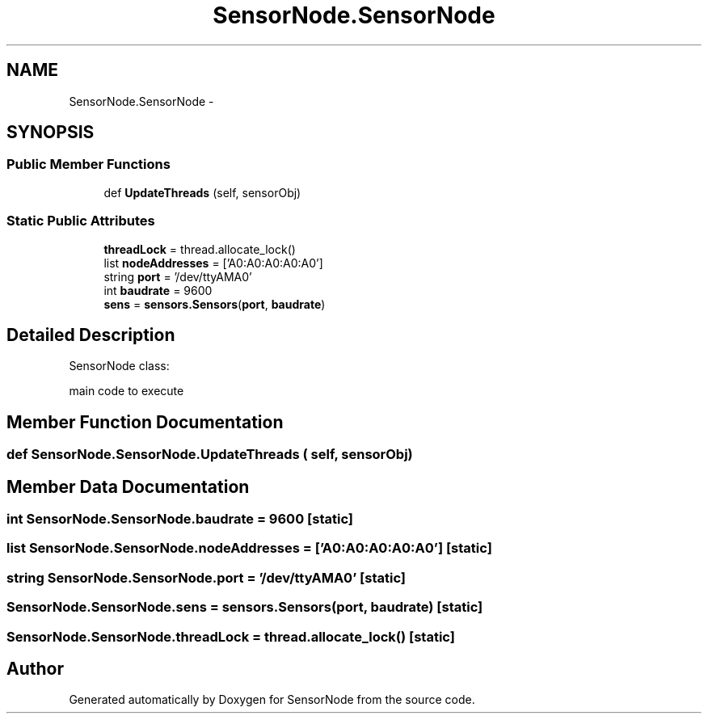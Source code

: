 .TH "SensorNode.SensorNode" 3 "Tue Apr 4 2017" "Version 0.2" "SensorNode" \" -*- nroff -*-
.ad l
.nh
.SH NAME
SensorNode.SensorNode \- 
.SH SYNOPSIS
.br
.PP
.SS "Public Member Functions"

.in +1c
.ti -1c
.RI "def \fBUpdateThreads\fP (self, sensorObj)"
.br
.in -1c
.SS "Static Public Attributes"

.in +1c
.ti -1c
.RI "\fBthreadLock\fP = thread\&.allocate_lock()"
.br
.ti -1c
.RI "list \fBnodeAddresses\fP = ['A0:A0:A0:A0:A0']"
.br
.ti -1c
.RI "string \fBport\fP = '/dev/ttyAMA0'"
.br
.ti -1c
.RI "int \fBbaudrate\fP = 9600"
.br
.ti -1c
.RI "\fBsens\fP = \fBsensors\&.Sensors\fP(\fBport\fP, \fBbaudrate\fP)"
.br
.in -1c
.SH "Detailed Description"
.PP 

.PP
.nf
SensorNode class:

    main code to execute
.fi
.PP
 
.SH "Member Function Documentation"
.PP 
.SS "def SensorNode\&.SensorNode\&.UpdateThreads ( self,  sensorObj)"

.PP
.nf

.fi
.PP
 
.SH "Member Data Documentation"
.PP 
.SS "int SensorNode\&.SensorNode\&.baudrate = 9600\fC [static]\fP"

.SS "list SensorNode\&.SensorNode\&.nodeAddresses = ['A0:A0:A0:A0:A0']\fC [static]\fP"

.SS "string SensorNode\&.SensorNode\&.port = '/dev/ttyAMA0'\fC [static]\fP"

.SS "SensorNode\&.SensorNode\&.sens = \fBsensors\&.Sensors\fP(\fBport\fP, \fBbaudrate\fP)\fC [static]\fP"

.SS "SensorNode\&.SensorNode\&.threadLock = thread\&.allocate_lock()\fC [static]\fP"


.SH "Author"
.PP 
Generated automatically by Doxygen for SensorNode from the source code\&.
